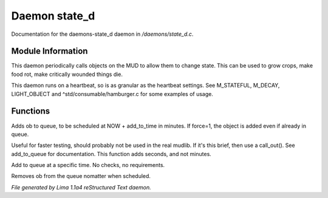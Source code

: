 Daemon state_d
***************

Documentation for the daemons-state_d daemon in */daemons/state_d.c*.

Module Information
==================

This daemon periodically calls objects on the MUD to allow them to change state. This can
be used to grow crops, make food rot, make critically wounded things die.

This daemon runs on a heartbeat, so is as granular as the heartbeat settings.
See M_STATEFUL, M_DECAY, LIGHT_OBJECT and ^std/consumable/hamburger.c for some examples of usage.

Functions
=========
.. c:function:: varargs void add_to_queue(object ob, int add_to_time, int force, mixed extra)

Adds ob to queue, to be scheduled at NOW + add_to_time in minutes.
If force=1, the object is added even if already in queue.


.. c:function:: varargs void add_to_queue_secs(object ob, int add_to_time, int force, mixed extra)

Useful for faster testing, should probably not be used in the real mudlib.
If it's this brief, then use a call_out(). See add_to_queue for documentation.
This function adds seconds, and not minutes.


.. c:function:: varargs void add_to_queue_at_time(mixed ob, int update_time, mixed extra)

Add to queue at a specific time. No checks, no requirements.


.. c:function:: varargs void remove_from_queue(object ob, mixed extra)

Removes ob from the queue nomatter when scheduled.



*File generated by Lima 1.1a4 reStructured Text daemon.*
